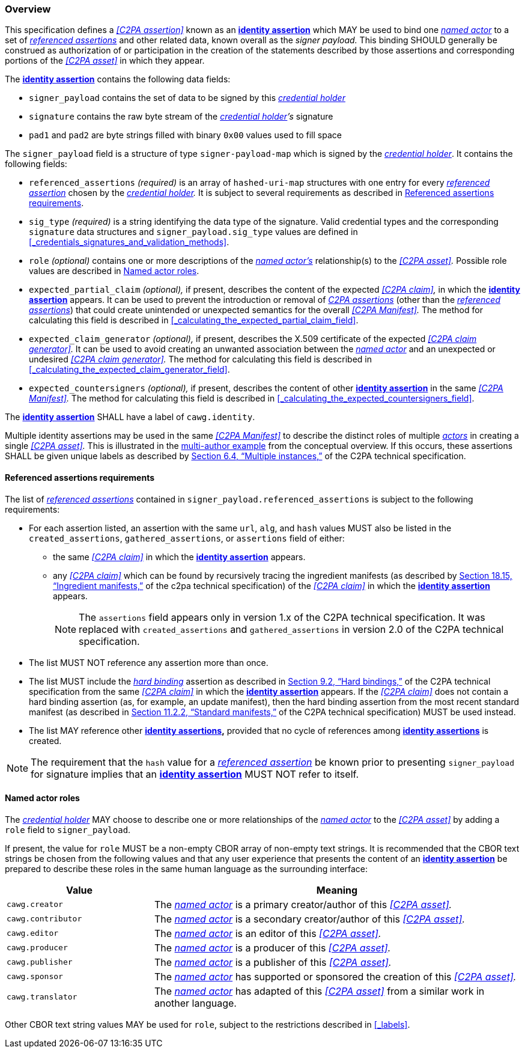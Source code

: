 === Overview

This specification defines a _<<C2PA assertion>>_ known as an *<<_identity_assertion,identity assertion>>* which MAY be used to bind one _<<_named_actor,named actor>>_ to a set of _<<_referenced_assertions,referenced assertions>>_ and other related data, known overall as the _signer payload._
This binding SHOULD generally be construed as authorization of or participation in the creation of the statements described by those assertions and corresponding portions of the _<<C2PA asset>>_ in which they appear.

The *<<_identity_assertion,identity assertion>>* contains the following data fields:

* `signer_payload` contains the set of data to be signed by this _<<_credential_holder,credential holder>>_
* `signature` contains the raw byte stream of the _<<_credential_holder,credential holder>>’s_ signature
* `pad1` and `pad2` are byte strings filled with binary `0x00` values used to fill space

The `signer_payload` field is a structure of type `signer-payload-map` which is signed by the _<<_credential_holder,credential holder>>_.
It contains the following fields:

* `referenced_assertions` _(required)_ is an array of `hashed-uri-map` structures with one entry for every _<<_referenced_assertions,referenced assertion>>_ chosen by the _<<_credential_holder,credential holder>>._
It is subject to several requirements as described in xref:_referenced_assertions_requirements[xrefstyle=full].
* `sig_type` _(required)_ is a string identifying the data type of the signature.
Valid credential types and the corresponding `signature` data structures and `signer_payload.sig_type` values are defined in xref:_credentials_signatures_and_validation_methods[xrefstyle=full].
* `role` _(optional)_ contains one or more descriptions of the _<<_named_actor,named actor’s>>_ relationship(s) to the _<<C2PA asset>>._
Possible role values are described in xref:_named_actor_roles[xrefstyle=full].
* `expected_partial_claim` _(optional),_ if present, describes the content of the expected _<<C2PA claim>>,_ in which the *<<_identity_assertion,identity assertion>>* appears.
It can be used to prevent the introduction or removal of _<<_c2pa_assertion,C2PA assertions>>_ (other than the _<<_referenced_assertion,referenced assertions>>_) that could create unintended or unexpected semantics for the overall _<<C2PA Manifest>>._
The method for calculating this field is described in xref:_calculating_the_expected_partial_claim_field[xrefstyle=full].
* `expected_claim_generator` _(optional),_ if present, describes the X.509 certificate of the expected _<<C2PA claim generator>>._
It can be used to avoid creating an unwanted association between the _<<_named_actor,named actor>>_ and an unexpected or undesired _<<C2PA claim generator>>._
The method for calculating this field is described in xref:_calculating_the_expected_claim_generator_field[xrefstyle=full].
* `expected_countersigners` _(optional),_ if present, describes the content of other *<<_identity_assertion,identity assertion>>* in the same _<<C2PA Manifest>>._
The method for calculating this field is described in xref:_calculating_the_expected_countersigners_field[xrefstyle=full].

The *<<_identity_assertion,identity assertion>>* SHALL have a label of `cawg.identity`.

Multiple identity assertions may be used in the same _<<C2PA Manifest>>_ to describe the distinct roles of multiple _<<_actor,actors>>_ in creating a single _<<C2PA asset>>._
This is illustrated in the xref:multiple-identity-assertions[multi-author example] from the conceptual overview.
If this occurs, these assertions SHALL be given unique labels as described by link:++https://c2pa.org/specifications/specifications/2.1/specs/C2PA_Specification.html#_multiple_instances++[Section 6.4, “Multiple instances,”] of the C2PA technical specification.

==== Referenced assertions requirements

The list of _<<_referenced_assertions,referenced assertions>>_ contained in `signer_payload.referenced_assertions` is subject to the following requirements:

* For each assertion listed, an assertion with the same `url`, `alg`, and `hash` values MUST also be listed in the `created_assertions`, `gathered_assertions`, or `assertions` field of either:
** the same _<<C2PA claim>>_ in which the *<<_identity_assertion,identity assertion>>* appears.
** any _<<C2PA claim>>_ which can be found by recursively tracing the ingredient manifests (as described by link:++https://spec.c2pa.org/specifications/specifications/2.2/specs/C2PA_Specification.html#ingredient_assertion++[Section 18.15, “Ingredient manifests,”] of the c2pa technical specification) of the _<<C2PA claim>>_ in which the *<<_identity_assertion,identity assertion>>* appears.
+
NOTE: The `assertions` field appears only in version 1.x of the C2PA technical specification.
It was replaced with `created_assertions` and `gathered_assertions` in version 2.0 of the C2PA technical specification.

* The list MUST NOT reference any assertion more than once.
* The list MUST include the _<<_hard_binding,hard binding>>_ assertion as described in link:++https://c2pa.org/specifications/specifications/2.1/specs/C2PA_Specification.html#_hard_bindings++[Section 9.2, “Hard bindings,”] of the C2PA technical specification from the same _<<C2PA claim>>_ in which the *<<_identity_assertion,identity assertion>>* appears. If the _<<C2PA claim>>_ does not contain a hard binding assertion (as, for example, an update manifest), then the hard binding assertion from the most recent standard manifest (as described in link:++https://spec.c2pa.org/specifications/specifications/2.1/specs/C2PA_Specification.html#_standard_manifests++[Section 11.2.2, “Standard manifests,”] of the C2PA technical specification) MUST be used instead.
* The list MAY reference other *<<_identity_assertion,identity assertions>>,* provided that no cycle of references among *<<_identity_assertion,identity assertions>>* is created.

NOTE: The requirement that the `hash` value for a _<<_referenced_assertions,referenced assertion>>_ be known prior to presenting `signer_payload` for signature implies that an *<<_identity_assertion,identity assertion>>* MUST NOT refer to itself.

==== Named actor roles

The _<<_credential_holder,credential holder>>_ MAY choose to describe one or more relationships of the _<<_named_actor,named actor>>_ to the _<<C2PA asset>>_ by adding a `role` field to `signer_payload`.

If present, the value for `role` MUST be a non-empty CBOR array of non-empty text strings.
It is recommended that the CBOR text strings be chosen from the following values and that any user experience that presents the content of an *<<_identity_assertion,identity assertion>>* be prepared to describe these roles in the same human language as the surrounding interface:

[width="100%",cols="4,10",options="header"]
|=======================

| Value
| Meaning

| `cawg.creator`
| The _<<_named_actor,named actor>>_ is a primary creator/author of this _<<C2PA asset>>._

| `cawg.contributor`
| The _<<_named_actor,named actor>>_ is a secondary creator/author of this _<<C2PA asset>>._

| `cawg.editor`
| The _<<_named_actor,named actor>>_ is an editor of this _<<C2PA asset>>._

| `cawg.producer`
| The _<<_named_actor,named actor>>_ is a producer of this _<<C2PA asset>>._

| `cawg.publisher`
| The _<<_named_actor,named actor>>_ is a publisher of this _<<C2PA asset>>._

| `cawg.sponsor`
| The _<<_named_actor,named actor>>_ has supported or sponsored the creation of this _<<C2PA asset>>._

| `cawg.translator`
| The _<<_named_actor,named actor>>_ has adapted of this _<<C2PA asset>>_ from a similar work in another language.

|=======================

Other CBOR text string values MAY be used for `role`, subject to the restrictions described in xref:_labels[xrefstyle=full].
